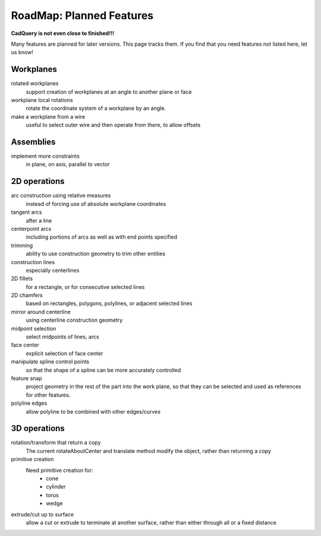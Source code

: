 .. _roadmap:


RoadMap:  Planned Features
==============================

**CadQuery is not even close to finished!!!**

Many features are planned for later versions.  This page tracks them.  If you find that you need features
not listed here, let us know!


Workplanes
--------------------

rotated workplanes
    support creation of workplanes at an angle to another plane or face

workplane local rotations
    rotate the coordinate system of a workplane by an angle.

make a workplane from a wire
    useful to select outer wire and then operate from there, to allow offsets
    
Assemblies
----------

implement more constraints
    in plane, on axis, parallel to vector


2D operations
-------------------

arc construction using relative measures
    instead of forcing use of absolute workplane coordinates

tangent arcs
    after a line

centerpoint arcs
    including portions of arcs as well as with end points specified

trimming
    ability to use construction geometry to trim other entities

construction lines
    especially centerlines

2D fillets
    for a rectangle, or for consecutive selected lines

2D chamfers
    based on rectangles, polygons, polylines, or adjacent selected lines

mirror around centerline
    using centerline construction geometry

midpoint selection
    select midpoints of lines, arcs

face center
    explicit selection of face center

manipulate spline control points
    so that the shape of a spline can be more accurately controlled

feature snap
    project geometry in the rest of the part into the work plane, so that
    they can be selected and used as references for other features.

polyline edges
    allow polyline to be combined with other edges/curves

3D operations
---------------------

rotation/transform that return a copy
    The current rotateAboutCenter and translate method modify the object, rather than returning a copy

primitive creation
    Need primitive creation for:
        * cone
        * cylinder
        * torus
        * wedge

extrude/cut up to surface
    allow a cut or extrude to terminate at another surface, rather than either through all or a fixed distance
